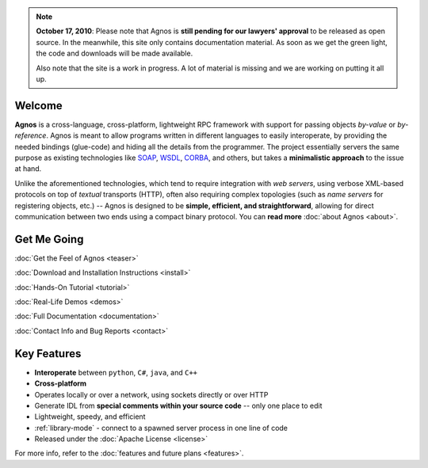 .. note::
  **October 17, 2010**: Please note that Agnos is **still pending for our 
  lawyers' approval** to be released as open source. In the meanwhile, 
  this site only contains documentation material. As soon as we get the 
  green light, the code and downloads will be made available.
  
  Also note that the site is a work in progress. A lot of material is missing
  and we are working on putting it all up.

Welcome
=======
**Agnos** is a cross-language, cross-platform, lightweight RPC framework with 
support for passing objects *by-value* or *by-reference*. Agnos is meant to 
allow programs written in different languages to easily interoperate, by 
providing the needed bindings (glue-code) and hiding all the details from 
the programmer. The project essentially servers the same purpose as existing 
technologies like `SOAP <http://en.wikipedia.org/wiki/SOAP>`_, `WSDL <http://en.wikipedia.org/wiki/WSDL>`_,
`CORBA <http://en.wikipedia.org/wiki/CORBA>`_, and others, but takes a 
**minimalistic approach** to the issue at hand.

Unlike the aforementioned technologies, which tend to require integration with
*web servers*, using verbose XML-based protocols on top of *textual* transports 
(HTTP), often also requiring complex topologies (such as *name servers* for
registering objects, etc.) -- Agnos is designed to be **simple, efficient, 
and straightforward**, allowing for direct communication between two ends 
using a compact binary protocol. You can **read more** :doc:`about Agnos <about>`.

Get Me Going
============
:doc:`Get the Feel of Agnos <teaser>`

:doc:`Download and Installation Instructions <install>`
 
:doc:`Hands-On Tutorial <tutorial>`
 
:doc:`Real-Life Demos <demos>`

:doc:`Full Documentation <documentation>`

:doc:`Contact Info and Bug Reports <contact>`

Key Features
============
* **Interoperate** between ``python``, ``C#``, ``java``, and ``C++``
* **Cross-platform**
* Operates locally or over a network, using sockets directly or over HTTP
* Generate IDL from **special comments within your source code** -- only one place to edit
* Lightweight, speedy, and efficient
* :ref:`library-mode` - connect to a spawned server process in one line of code
* Released under the :doc:`Apache License <license>`

For more info, refer to the :doc:`features and future plans <features>`.



